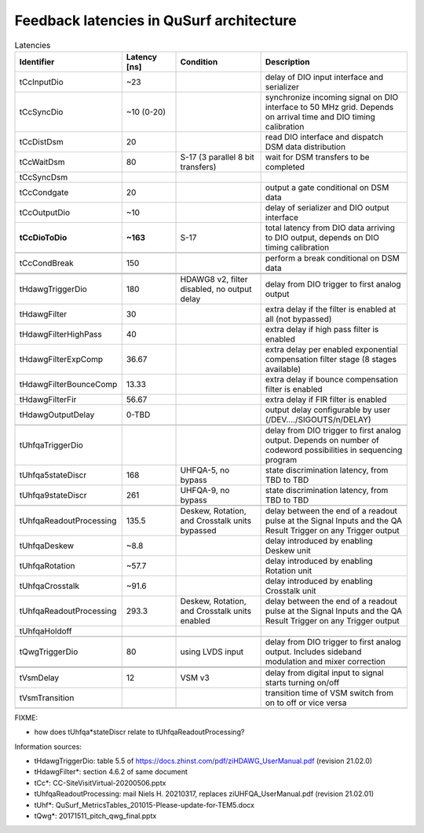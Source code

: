 Feedback latencies in QuSurf architecture
-----------------------------------------

.. list-table:: Latencies
    :widths: 20 15 25 40
    :header-rows: 1

    *   -   Identifier
        -   Latency [ns]
        -   Condition
        -   Description
    *   -   tCcInputDio
        -   ~23
        -
        -   delay of DIO input interface and serializer
    *   -   tCcSyncDio
        -   ~10 (0-20)
        -
        -   synchronize incoming signal on DIO interface to 50 MHz grid. Depends on arrival time and DIO timing calibration
    *   -   tCcDistDsm
        -   20
        -
        -   read DIO interface and dispatch DSM data distribution
    *   -   tCcWaitDsm
        -   80
        -   S-17 (3 parallel 8 bit transfers)
        -   wait for DSM transfers to be completed
    *   -   tCcSyncDsm
        -
        -
        -
    *   -   tCcCondgate
        -   20
        -
        -   output a gate conditional on DSM data
    *   -   tCcOutputDio
        -   ~10
        -
        -   delay of serializer and DIO output interface
    *   -   **tCcDioToDio**
        -   **~163**
        -   S-17
        -   total latency from DIO data arriving to DIO output, depends on DIO timing calibration
    *   -
        -
        -
        -
    *   -   tCcCondBreak
        -   150
        -
        -   perform a break conditional on DSM data
    *   -
        -
        -
        -
    *   -
        -
        -
        -
    *   -   tHdawgTriggerDio
        -   180
        -   HDAWG8 v2, filter disabled, no output delay
        -   delay from DIO trigger to first analog output
    *   -   tHdawgFilter
        -   30
        -
        -   extra delay if the filter is enabled at all (not bypassed)
    *   -   tHdawgFilterHighPass
        -   40
        -
        -   extra delay if high pass filter is enabled
    *   -   tHdawgFilterExpComp
        -   36.67
        -
        -   extra delay per enabled exponential compensation filter stage (8 stages available)
    *   -   tHdawgFilterBounceComp
        -   13.33
        -
        -   extra delay if bounce compensation filter is enabled
    *   -   tHdawgFilterFir
        -   56.67
        -
        -   extra delay if FIR filter is enabled
    *   -   tHdawgOutputDelay
        -   0-TBD
        -
        -   output delay configurable by user (/DEV..../SIGOUTS/n/DELAY)
    *   -
        -
        -
        -
    *   -   tUhfqaTriggerDio
        -
        -
        -   delay from DIO trigger to first analog output. Depends on number of codeword possibilities in sequencing program
    *   -   tUhfqa5stateDiscr
        -   168
        -   UHFQA-5, no bypass
        -   state discrimination latency, from TBD to TBD
    *   -   tUhfqa9stateDiscr
        -   261
        -   UHFQA-9, no bypass
        -   state discrimination latency, from TBD to TBD
    *   -
        -
        -
        -
    *   -   tUhfqaReadoutProcessing
        -   135.5
        -   Deskew, Rotation, and Crosstalk units bypassed
        -   delay between the end of a readout pulse at the Signal Inputs and the QA Result Trigger on any Trigger output
    *   -   tUhfqaDeskew
        -   ~8.8
        -
        -   delay introduced by enabling Deskew unit
    *   -   tUhfqaRotation
        -   ~57.7
        -
        -   delay introduced by enabling Rotation unit
    *   -   tUhfqaCrosstalk
        -   ~91.6
        -
        -   delay introduced by enabling Crosstalk unit
    *   -   tUhfqaReadoutProcessing
        -   293.3
        -   Deskew, Rotation, and Crosstalk units enabled
        -   delay between the end of a readout pulse at the Signal Inputs and the QA Result Trigger on any Trigger output
    *   -   tUhfqaHoldoff
        -
        -
        -
    *   -
        -
        -
        -
    *   -   tQwgTriggerDio
        -   80
        -   using LVDS input
        -   delay from DIO trigger to first analog output. Includes sideband modulation and mixer correction
    *   -
        -
        -
        -
    *   -
        -
        -
        -
    *   -   tVsmDelay
        -   12
        -   VSM v3
        -   delay from digital input to signal starts turning on/off
    *   -   tVsmTransition
        -
        -
        -   transition time of VSM switch from on to off or vice versa
    *   -
        -
        -
        -

FIXME:

- how does tUhfqa*stateDiscr relate to tUhfqaReadoutProcessing?

Information sources:

-   tHdawgTriggerDio: table 5.5 of https://docs.zhinst.com/pdf/ziHDAWG_UserManual.pdf (revision 21.02.0)
-   tHdawgFilter*: section 4.6.2 of same document
-   tCc*: CC-SiteVisitVirtual-20200506.pptx
-   tUhfqaReadoutProcessing: mail Niels H. 20210317, replaces ziUHFQA_UserManual.pdf (revision 21.02.01)
-   tUhf*: QuSurf_MetricsTables_201015-Please-update-for-TEM5.docx
-   tQwg*: 20171511_pitch_qwg_final.pptx

